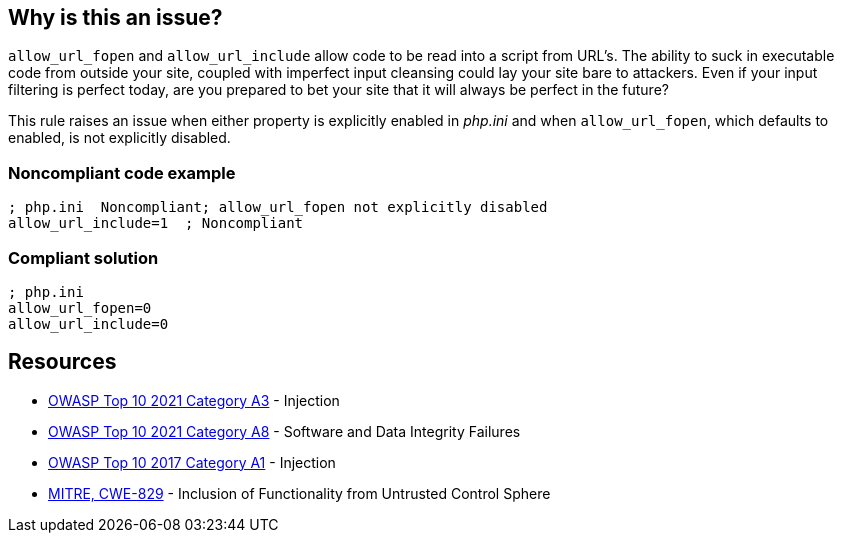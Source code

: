 == Why is this an issue?

``++allow_url_fopen++`` and ``++allow_url_include++`` allow code to be read into a script from URL's. The ability to suck in executable code from outside your site, coupled with imperfect input cleansing could lay your site bare to attackers. Even if your input filtering is perfect today, are you prepared to bet your site that it will always be perfect in the future?


This rule raises an issue when either property is explicitly enabled in _php.ini_ and when ``++allow_url_fopen++``, which defaults to enabled, is not explicitly disabled.


=== Noncompliant code example

[source,php]
----
; php.ini  Noncompliant; allow_url_fopen not explicitly disabled
allow_url_include=1  ; Noncompliant
----


=== Compliant solution

[source,php]
----
; php.ini  
allow_url_fopen=0
allow_url_include=0
----


== Resources

* https://owasp.org/Top10/A03_2021-Injection/[OWASP Top 10 2021 Category A3] - Injection
* https://owasp.org/Top10/A08_2021-Software_and_Data_Integrity_Failures/[OWASP Top 10 2021 Category A8] - Software and Data Integrity Failures
* https://owasp.org/www-project-top-ten/2017/A1_2017-Injection[OWASP Top 10 2017 Category A1] - Injection
* https://cwe.mitre.org/data/definitions/829[MITRE, CWE-829] - Inclusion of Functionality from Untrusted Control Sphere


ifdef::env-github,rspecator-view[]

'''
== Implementation Specification
(visible only on this page)

=== Message

* Disable "xxx".
* Disable "allow_url_fopen" explicitly; it is enabled by default.


'''
== Comments And Links
(visible only on this page)

=== on 1 Sep 2015, 07:42:52 Linda Martin wrote:
LGTM!

endif::env-github,rspecator-view[]

